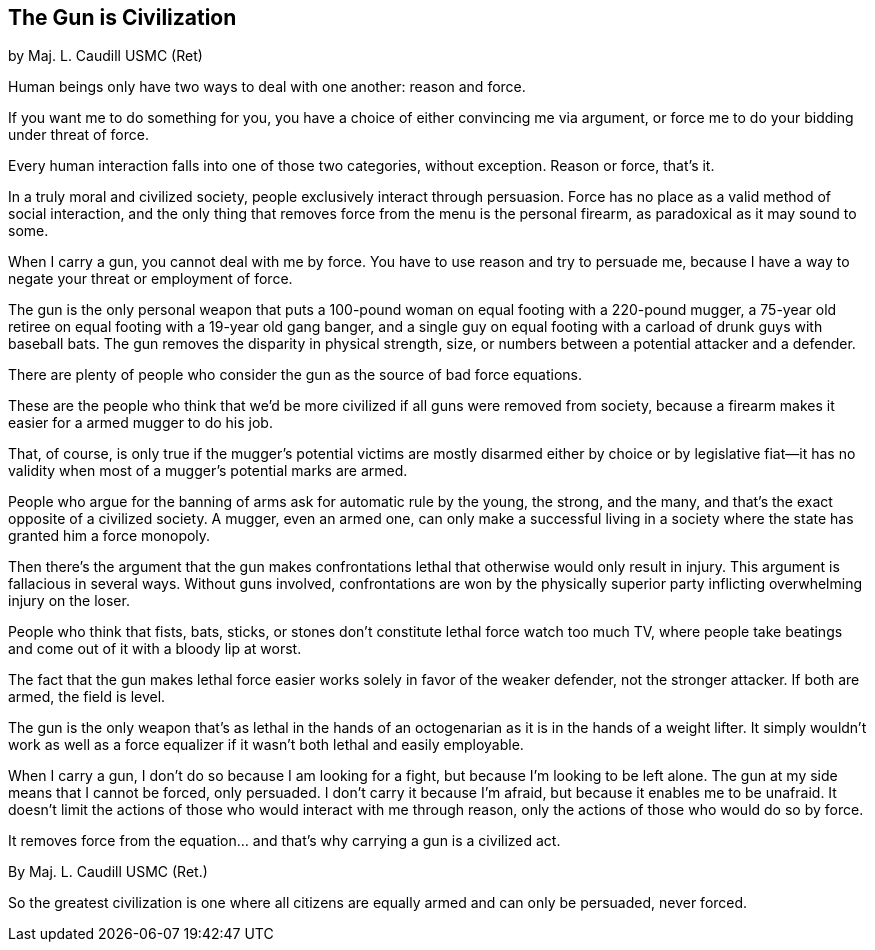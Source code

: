 == The Gun is Civilization

by Maj. L. Caudill USMC (Ret)

Human beings only have two ways to deal with one another: reason and force.

If you want me to do something for you, you have a choice of either convincing me via argument, or force me to do your bidding under threat of force.

Every human interaction falls into one of those two categories, without exception. Reason or force, that's it.

In a truly moral and civilized society, people exclusively interact through persuasion. Force has no place as a valid method of social interaction, and the only thing that removes force from the menu is the personal firearm, as paradoxical as it may sound to some.

When I carry a gun, you cannot deal with me by force.  You have to use reason and try to persuade me, because I have a way to negate your threat or employment of force.

The gun is the only personal weapon that puts a 100-pound woman on equal footing with a 220-pound mugger, a 75-year old retiree on equal footing with a 19-year old gang banger, and a single guy on equal footing with a carload of drunk guys with baseball bats. The gun removes the disparity in physical strength, size, or numbers between a potential attacker and a defender.

There are plenty of people who consider the gun as the source of bad force equations.

These are the people who think that we'd be more civilized if all guns were removed from society, because a firearm makes it easier for a armed mugger to do his job.

That, of course, is only true if the mugger's potential victims are mostly disarmed either by choice or by legislative fiat--it has no validity when most of a mugger's potential marks are armed.

People who argue for the banning of arms ask for automatic rule by the young, the strong, and the many, and that's the exact opposite of a civilized society. A mugger, even an armed one, can only make a successful living in a society where the state has granted him a force monopoly.

Then there's the argument that the gun makes confrontations lethal that otherwise would only result in injury.
This argument is fallacious in several ways. Without guns involved, confrontations are won by the physically superior party inflicting overwhelming injury on the loser.

People who think that fists, bats, sticks, or stones don't constitute lethal force watch too much TV, where people take beatings and come out of it with a bloody lip at worst.

The fact that the gun makes lethal force easier works solely in favor of the weaker defender, not the stronger attacker. If both are armed, the field is level.

The gun is the only weapon that's as lethal in the hands of an octogenarian as it is in the hands of a weight lifter.
It simply wouldn't work as well as a force equalizer if it wasn't both lethal and easily employable.

When I carry a gun, I don't do so because I am looking for a fight, but because I'm looking to be left alone. The gun at my side means that I cannot be forced, only persuaded. I don't carry it because I'm afraid, but because it enables me to be unafraid. It doesn't limit the actions of those who would interact with me through reason, only the actions of those who would do so by force.

It removes force from the equation... and that's why carrying a gun is a civilized act.

By Maj. L. Caudill USMC (Ret.)

So the greatest civilization is one where all citizens are equally armed and can only be persuaded, never forced.

